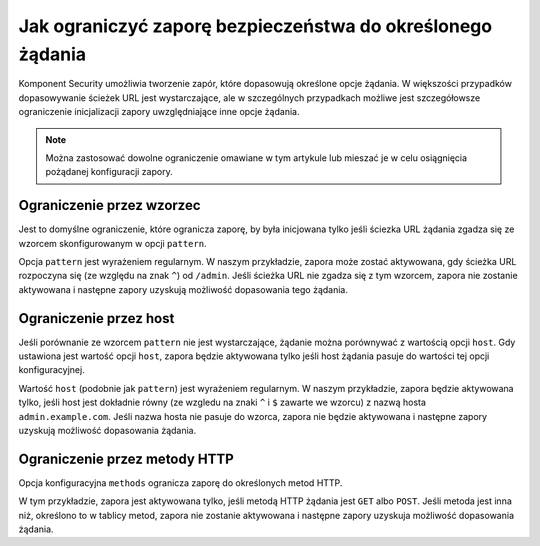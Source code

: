 .. index::
   single: bezpieczeństwo; zapora
   single: zapora; ograniczanie

Jak ograniczyć zaporę bezpieczeństwa do określonego żądania
===========================================================

Komponent Security umożliwia tworzenie zapór, które dopasowują określone opcje
żądania. W większości przypadków dopasowywanie ścieżek URL jest wystarczające,
ale w szczególnych przypadkach możliwe jest szczegółowsze ograniczenie inicjalizacji
zapory uwzględniające inne opcje żądania.

.. note::

    Można zastosować dowolne ograniczenie omawiane w tym artykule lub mieszać je
    w celu osiągnięcia pożądanej konfiguracji zapory. 

Ograniczenie przez wzorzec
--------------------------

Jest to domyślne ograniczenie, które ogranicza zaporę, by była inicjowana tylko
jeśli ściezka URL żądania zgadza się ze wzorcem skonfigurowanym w opcji ``pattern``. 

.. configuration-block::

    .. code-block:: yaml
       :linenos:

        # app/config/security.yml

        # ...
        security:
            firewalls:
                secured_area:
                    pattern: ^/admin
                    # ...

    .. code-block:: xml
       :linenos:

        <!-- app/config/security.xml -->
        <?xml version="1.0" encoding="UTF-8"?>
        <srv:container xmlns="http://symfony.com/schema/dic/security"
            xmlns:xsi="http://www.w3.org/2001/XMLSchema-instance"
            xmlns:srv="http://symfony.com/schema/dic/services"
            xsi:schemaLocation="http://symfony.com/schema/dic/services
                http://symfony.com/schema/dic/services/services-1.0.xsd">

            <config>
                <!-- ... -->
                <firewall name="secured_area" pattern="^/admin">
                    <!-- ... -->
                </firewall>
            </config>
        </srv:container>

    .. code-block:: php
       :linenos:

        // app/config/security.php

        // ...
        $container->loadFromExtension('security', array(
            'firewalls' => array(
                'secured_area' => array(
                    'pattern' => '^/admin',
                    // ...
                ),
            ),
        ));

Opcja ``pattern`` jest wyrażeniem regularnym. W naszym przykładzie, zapora może
zostać aktywowana, gdy ścieżka URL rozpoczyna się (ze względu na znak ``^``) od
``/admin``. Jeśli ścieżka URL nie zgadza się z tym wzorcem, zapora nie zostanie
aktywowana i następne zapory uzyskują możliwość dopasowania tego żądania.

Ograniczenie przez host
-----------------------

Jeśli porównanie ze wzorcem ``pattern`` nie jest wystarczające, żądanie można
porównywać z wartością opcji ``host``.
Gdy ustawiona jest wartość opcji ``host``, zapora będzie aktywowana tylko jeśli 
host żądania pasuje do wartości tej opcji konfiguracyjnej.

.. configuration-block::

    .. code-block:: yaml
       :linenos:

        # app/config/security.yml

        # ...
        security:
            firewalls:
                secured_area:
                    host: ^admin\.example\.com$
                    # ...

    .. code-block:: xml
       :linenos:

        <!-- app/config/security.xml -->
        <?xml version="1.0" encoding="UTF-8"?>
        <srv:container xmlns="http://symfony.com/schema/dic/security"
            xmlns:xsi="http://www.w3.org/2001/XMLSchema-instance"
            xmlns:srv="http://symfony.com/schema/dic/services"
            xsi:schemaLocation="http://symfony.com/schema/dic/services
                http://symfony.com/schema/dic/services/services-1.0.xsd">

            <config>
                <!-- ... -->
                <firewall name="secured_area" host="^admin\.example\.com$">
                    <!-- ... -->
                </firewall>
            </config>
        </srv:container>

    .. code-block:: php
       :linenos:

        // app/config/security.php

        // ...
        $container->loadFromExtension('security', array(
            'firewalls' => array(
                'secured_area' => array(
                    'host' => '^admin\.example\.com$',
                    // ...
                ),
            ),
        ));

Wartość ``host`` (podobnie jak ``pattern``) jest wyrażeniem regularnym. W naszym
przykładzie, zapora będzie aktywowana tylko, jeśli host jest dokładnie równy
(ze wzgledu na znaki ``^`` i ``$`` zawarte we wzorcu) z nazwą hosta ``admin.example.com``.
Jeśli nazwa hosta nie pasuje do wzorca, zapora nie będzie aktywowana i następne
zapory uzyskują możliwość dopasowania żądania.

Ograniczenie przez metody HTTP
------------------------------

Opcja konfiguracyjna ``methods`` ogranicza zaporę do określonych metod HTTP.

.. configuration-block::

    .. code-block:: yaml
       :linenos:

        # app/config/security.yml

        # ...
        security:
            firewalls:
                secured_area:
                    methods: [GET, POST]
                    # ...

    .. code-block:: xml
       :linenos:

        <!-- app/config/security.xml -->
        <?xml version="1.0" encoding="UTF-8"?>
        <srv:container xmlns="http://symfony.com/schema/dic/security"
            xmlns:xsi="http://www.w3.org/2001/XMLSchema-instance"
            xmlns:srv="http://symfony.com/schema/dic/services"
            xsi:schemaLocation="http://symfony.com/schema/dic/services
                http://symfony.com/schema/dic/services/services-1.0.xsd">

            <config>
                <!-- ... -->
                <firewall name="secured_area" methods="GET,POST">
                    <!-- ... -->
                </firewall>
            </config>
        </srv:container>

    .. code-block:: php
       :linenos:

        // app/config/security.php

        // ...
        $container->loadFromExtension('security', array(
            'firewalls' => array(
                'secured_area' => array(
                    'methods' => array('GET', 'POST'),
                    // ...
                ),
            ),
        ));

W tym przykładzie, zapora jest aktywowana tylko, jeśli metodą HTTP żądania jest
``GET`` albo ``POST``. Jeśli metoda jest inna niż, określono to w tablicy metod,
zapora nie zostanie aktywowana i następne zapory uzyskuja możliwość dopasowania
żądania.
